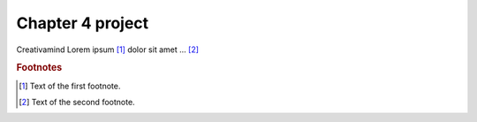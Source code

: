 Chapter 4 project
=================

.. image:: img/picture.jpg
   :width: 200px
   :height: 200px
   :scale: 100%
   :alt: alternate text
   :align: right

Creativamind
Lorem ipsum [#]_ dolor sit amet ... [#]_

.. rubric:: Footnotes

.. [#] Text of the first footnote.
.. [#] Text of the second footnote.
